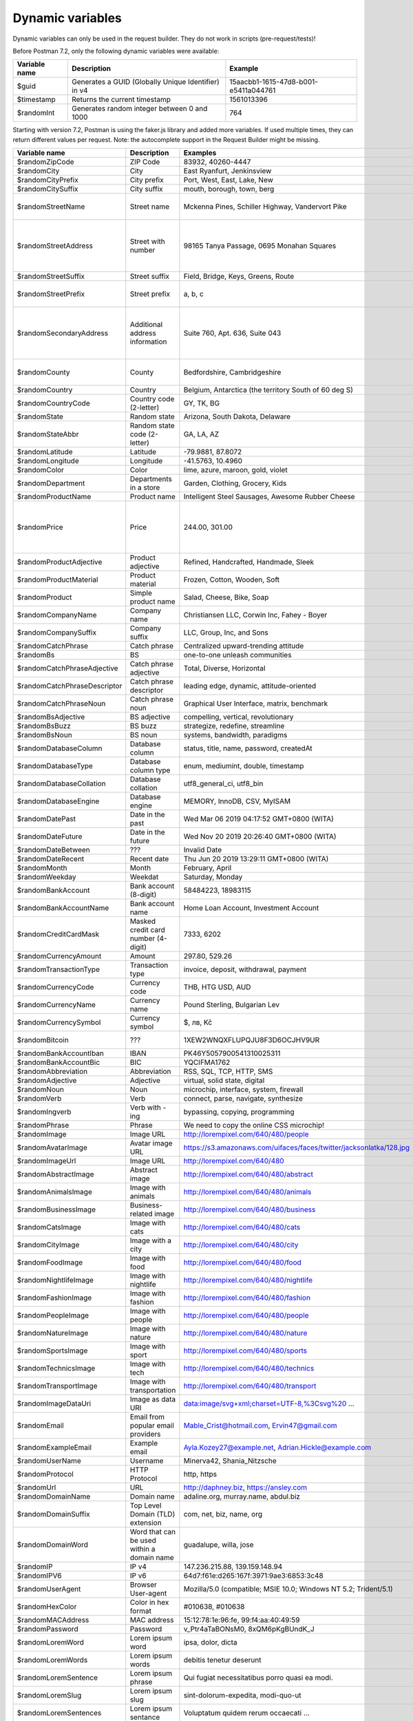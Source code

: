 *****************
Dynamic variables
*****************

Dynamic variables can only be used in the request builder. They do not work in scripts (pre-request/tests)!

.. image:: _static/dynamic-variables.png
    :scale: 50 %

Before Postman 7.2, only the following dynamic variables were available:

+---------------+-----------------------------------------------------+--------------------------------------+
| Variable name | Description                                         | Example                              |
+===============+=====================================================+======================================+
| $guid         | Generates a GUID (Globally Unique Identifier) in v4 | 15aacbb1-1615-47d8-b001-e5411a044761 |
+---------------+-----------------------------------------------------+--------------------------------------+
| $timestamp    | Returns the current timestamp                       | 1561013396                           |
+---------------+-----------------------------------------------------+--------------------------------------+
| $randomInt    | Generates  random integer between 0 and 1000        | 764                                  |
+---------------+-----------------------------------------------------+--------------------------------------+

Starting with version 7.2, Postman is using the faker.js library and added more variables. If used multiple times, they can return different values per request.
Note: the autocomplete support in the Request Builder might be missing.

+-------------------------------+--------------------------------------------+------------------------------------------------------------------------------------+-----------------------------------------------------------------------------------------------------------------------------------+
| Variable name                 | Description                                | Examples                                                                           | Comment                                                                                                                           |
+===============================+============================================+====================================================================================+===================================================================================================================================+
| $randomZipCode                | ZIP Code                                   | 83932, 40260-4447                                                                  | [1]_                                                                                                                              |
+-------------------------------+--------------------------------------------+------------------------------------------------------------------------------------+-----------------------------------------------------------------------------------------------------------------------------------+
| $randomCity                   | City                                       | East Ryanfurt, Jenkinsview                                                         |                                                                                                                                   |
+-------------------------------+--------------------------------------------+------------------------------------------------------------------------------------+-----------------------------------------------------------------------------------------------------------------------------------+
| $randomCityPrefix             | City prefix                                | Port, West, East, Lake, New                                                        |                                                                                                                                   |
+-------------------------------+--------------------------------------------+------------------------------------------------------------------------------------+-----------------------------------------------------------------------------------------------------------------------------------+
| $randomCitySuffix             | City suffix                                | mouth, borough, town, berg                                                         |                                                                                                                                   |
+-------------------------------+--------------------------------------------+------------------------------------------------------------------------------------+-----------------------------------------------------------------------------------------------------------------------------------+
| $randomStreetName             | Street name                                | Mckenna Pines, Schiller Highway, Vandervort Pike                                   | Limited usability as you cannot specify a country.                                                                                |
+-------------------------------+--------------------------------------------+------------------------------------------------------------------------------------+-----------------------------------------------------------------------------------------------------------------------------------+
| $randomStreetAddress          | Street with number                         | 98165 Tanya Passage, 0695 Monahan Squares                                          | Warning: it may generate invalid data, with street numbers starting with 0. Limited usability as you cannot specify a country.    |
+-------------------------------+--------------------------------------------+------------------------------------------------------------------------------------+-----------------------------------------------------------------------------------------------------------------------------------+
| $randomStreetSuffix           | Street suffix                              | Field, Bridge, Keys, Greens, Route                                                 |                                                                                                                                   |
+-------------------------------+--------------------------------------------+------------------------------------------------------------------------------------+-----------------------------------------------------------------------------------------------------------------------------------+
| $randomStreetPrefix           | Street prefix                              | a, b, c                                                                            | Not sure what a street prefix is. Unknown usage.                                                                                  |
+-------------------------------+--------------------------------------------+------------------------------------------------------------------------------------+-----------------------------------------------------------------------------------------------------------------------------------+
| $randomSecondaryAddress       | Additional address information             | Suite 760, Apt. 636, Suite 043                                                     | Warning: it may generate invalid data, with numbers starting with 0. Limited usability as you cannot specify a country.           |
+-------------------------------+--------------------------------------------+------------------------------------------------------------------------------------+-----------------------------------------------------------------------------------------------------------------------------------+
| $randomCounty                 | County                                     | Bedfordshire, Cambridgeshire                                                       | Limited usability as you cannot specify a country.                                                                                |
+-------------------------------+--------------------------------------------+------------------------------------------------------------------------------------+-----------------------------------------------------------------------------------------------------------------------------------+
| $randomCountry                | Country                                    | Belgium, Antarctica (the territory South of 60 deg S)                              |                                                                                                                                   |
+-------------------------------+--------------------------------------------+------------------------------------------------------------------------------------+-----------------------------------------------------------------------------------------------------------------------------------+
| $randomCountryCode            | Country code (2-letter)                    | GY, TK, BG                                                                         |                                                                                                                                   |
+-------------------------------+--------------------------------------------+------------------------------------------------------------------------------------+-----------------------------------------------------------------------------------------------------------------------------------+
| $randomState                  | Random state                               | Arizona, South Dakota, Delaware                                                    | Limited to US states.                                                                                                             |
+-------------------------------+--------------------------------------------+------------------------------------------------------------------------------------+-----------------------------------------------------------------------------------------------------------------------------------+
| $randomStateAbbr              | Random state code (2-letter)               | GA, LA, AZ                                                                         | Limited to US states.                                                                                                             |
+-------------------------------+--------------------------------------------+------------------------------------------------------------------------------------+-----------------------------------------------------------------------------------------------------------------------------------+
| $randomLatitude               | Latitude                                   | -79.9881, 87.8072                                                                  |                                                                                                                                   |
+-------------------------------+--------------------------------------------+------------------------------------------------------------------------------------+-----------------------------------------------------------------------------------------------------------------------------------+
| $randomLongitude              | Longitude                                  | -41.5763, 10.4960                                                                  |                                                                                                                                   |
+-------------------------------+--------------------------------------------+------------------------------------------------------------------------------------+-----------------------------------------------------------------------------------------------------------------------------------+
| $randomColor                  | Color                                      | lime, azure, maroon, gold, violet                                                  |                                                                                                                                   |
+-------------------------------+--------------------------------------------+------------------------------------------------------------------------------------+-----------------------------------------------------------------------------------------------------------------------------------+
| $randomDepartment             | Departments in a store                     | Garden, Clothing, Grocery, Kids                                                    |                                                                                                                                   |
+-------------------------------+--------------------------------------------+------------------------------------------------------------------------------------+-----------------------------------------------------------------------------------------------------------------------------------+
| $randomProductName            | Product name                               | Intelligent Steel Sausages, Awesome Rubber Cheese                                  |                                                                                                                                   |
+-------------------------------+--------------------------------------------+------------------------------------------------------------------------------------+-----------------------------------------------------------------------------------------------------------------------------------+
| $randomPrice                  | Price                                      | 244.00, 301.00                                                                     | Not possible to specify a format. It seems that the price is never with a subdivision (cents). Alternative: randomCurrencyAmount. |
+-------------------------------+--------------------------------------------+------------------------------------------------------------------------------------+-----------------------------------------------------------------------------------------------------------------------------------+
| $randomProductAdjective       | Product adjective                          | Refined, Handcrafted, Handmade, Sleek                                              |                                                                                                                                   |
+-------------------------------+--------------------------------------------+------------------------------------------------------------------------------------+-----------------------------------------------------------------------------------------------------------------------------------+
| $randomProductMaterial        | Product material                           | Frozen, Cotton, Wooden, Soft                                                       |                                                                                                                                   |
+-------------------------------+--------------------------------------------+------------------------------------------------------------------------------------+-----------------------------------------------------------------------------------------------------------------------------------+
| $randomProduct                | Simple product name                        | Salad, Cheese, Bike, Soap                                                          |                                                                                                                                   |
+-------------------------------+--------------------------------------------+------------------------------------------------------------------------------------+-----------------------------------------------------------------------------------------------------------------------------------+
| $randomCompanyName            | Company name                               | Christiansen LLC, Corwin Inc, Fahey - Boyer                                        |                                                                                                                                   |
+-------------------------------+--------------------------------------------+------------------------------------------------------------------------------------+-----------------------------------------------------------------------------------------------------------------------------------+
| $randomCompanySuffix          | Company suffix                             | LLC, Group, Inc, and Sons                                                          |                                                                                                                                   |
+-------------------------------+--------------------------------------------+------------------------------------------------------------------------------------+-----------------------------------------------------------------------------------------------------------------------------------+
| $randomCatchPhrase            | Catch phrase                               | Centralized upward-trending attitude                                               |                                                                                                                                   |
+-------------------------------+--------------------------------------------+------------------------------------------------------------------------------------+-----------------------------------------------------------------------------------------------------------------------------------+
| $randomBs                     | BS                                         | one-to-one unleash communities                                                     |                                                                                                                                   |
+-------------------------------+--------------------------------------------+------------------------------------------------------------------------------------+-----------------------------------------------------------------------------------------------------------------------------------+
| $randomCatchPhraseAdjective   | Catch phrase adjective                     | Total, Diverse, Horizontal                                                         |                                                                                                                                   |
+-------------------------------+--------------------------------------------+------------------------------------------------------------------------------------+-----------------------------------------------------------------------------------------------------------------------------------+
| $randomCatchPhraseDescriptor  | Catch phrase descriptor                    | leading edge, dynamic, attitude-oriented                                           |                                                                                                                                   |
+-------------------------------+--------------------------------------------+------------------------------------------------------------------------------------+-----------------------------------------------------------------------------------------------------------------------------------+
| $randomCatchPhraseNoun        | Catch phrase noun                          | Graphical User Interface, matrix, benchmark                                        |                                                                                                                                   |
+-------------------------------+--------------------------------------------+------------------------------------------------------------------------------------+-----------------------------------------------------------------------------------------------------------------------------------+
| $randomBsAdjective            | BS adjective                               | compelling, vertical, revolutionary                                                |                                                                                                                                   |
+-------------------------------+--------------------------------------------+------------------------------------------------------------------------------------+-----------------------------------------------------------------------------------------------------------------------------------+
| $randomBsBuzz                 | BS buzz                                    | strategize, redefine, streamline                                                   |                                                                                                                                   |
+-------------------------------+--------------------------------------------+------------------------------------------------------------------------------------+-----------------------------------------------------------------------------------------------------------------------------------+
| $randomBsNoun                 | BS noun                                    | systems, bandwidth, paradigms                                                      |                                                                                                                                   |
+-------------------------------+--------------------------------------------+------------------------------------------------------------------------------------+-----------------------------------------------------------------------------------------------------------------------------------+
| $randomDatabaseColumn         | Database column                            | status, title, name, password, createdAt                                           |                                                                                                                                   |
+-------------------------------+--------------------------------------------+------------------------------------------------------------------------------------+-----------------------------------------------------------------------------------------------------------------------------------+
| $randomDatabaseType           | Database column type                       | enum, mediumint, double, timestamp                                                 |                                                                                                                                   |
+-------------------------------+--------------------------------------------+------------------------------------------------------------------------------------+-----------------------------------------------------------------------------------------------------------------------------------+
| $randomDatabaseCollation      | Database collation                         | utf8_general_ci, utf8_bin                                                          |                                                                                                                                   |
+-------------------------------+--------------------------------------------+------------------------------------------------------------------------------------+-----------------------------------------------------------------------------------------------------------------------------------+
| $randomDatabaseEngine         | Database engine                            | MEMORY, InnoDB, CSV, MyISAM                                                        |                                                                                                                                   |
+-------------------------------+--------------------------------------------+------------------------------------------------------------------------------------+-----------------------------------------------------------------------------------------------------------------------------------+
| $randomDatePast               | Date in the past                           | Wed Mar 06 2019 04:17:52 GMT+0800 (WITA)                                           |                                                                                                                                   |
+-------------------------------+--------------------------------------------+------------------------------------------------------------------------------------+-----------------------------------------------------------------------------------------------------------------------------------+
| $randomDateFuture             | Date in the future                         | Wed Nov 20 2019 20:26:40 GMT+0800 (WITA)                                           |                                                                                                                                   |
+-------------------------------+--------------------------------------------+------------------------------------------------------------------------------------+-----------------------------------------------------------------------------------------------------------------------------------+
| $randomDateBetween            | ???                                        | Invalid Date                                                                       | Seems to be broken                                                                                                                |
+-------------------------------+--------------------------------------------+------------------------------------------------------------------------------------+-----------------------------------------------------------------------------------------------------------------------------------+
| $randomDateRecent             | Recent date                                | Thu Jun 20 2019 13:29:11 GMT+0800 (WITA)                                           |                                                                                                                                   |
+-------------------------------+--------------------------------------------+------------------------------------------------------------------------------------+-----------------------------------------------------------------------------------------------------------------------------------+
| $randomMonth                  | Month                                      | February, April                                                                    |                                                                                                                                   |
+-------------------------------+--------------------------------------------+------------------------------------------------------------------------------------+-----------------------------------------------------------------------------------------------------------------------------------+
| $randomWeekday                | Weekdat                                    | Saturday, Monday                                                                   |                                                                                                                                   |
+-------------------------------+--------------------------------------------+------------------------------------------------------------------------------------+-----------------------------------------------------------------------------------------------------------------------------------+
| $randomBankAccount            | Bank account (8-digit)                     | 58484223, 18983115                                                                 |                                                                                                                                   |
+-------------------------------+--------------------------------------------+------------------------------------------------------------------------------------+-----------------------------------------------------------------------------------------------------------------------------------+
| $randomBankAccountName        | Bank account name                          | Home Loan Account, Investment Account                                              |                                                                                                                                   |
+-------------------------------+--------------------------------------------+------------------------------------------------------------------------------------+-----------------------------------------------------------------------------------------------------------------------------------+
| $randomCreditCardMask         | Masked credit card number (4-digit)        | 7333, 6202                                                                         |                                                                                                                                   |
+-------------------------------+--------------------------------------------+------------------------------------------------------------------------------------+-----------------------------------------------------------------------------------------------------------------------------------+
| $randomCurrencyAmount         | Amount                                     | 297.80, 529.26                                                                     |                                                                                                                                   |
+-------------------------------+--------------------------------------------+------------------------------------------------------------------------------------+-----------------------------------------------------------------------------------------------------------------------------------+
| $randomTransactionType        | Transaction type                           | invoice, deposit, withdrawal, payment                                              |                                                                                                                                   |
+-------------------------------+--------------------------------------------+------------------------------------------------------------------------------------+-----------------------------------------------------------------------------------------------------------------------------------+
| $randomCurrencyCode           | Currency code                              | THB, HTG USD, AUD                                                                  |                                                                                                                                   |
+-------------------------------+--------------------------------------------+------------------------------------------------------------------------------------+-----------------------------------------------------------------------------------------------------------------------------------+
| $randomCurrencyName           | Currency name                              | Pound Sterling, Bulgarian Lev                                                      |                                                                                                                                   |
+-------------------------------+--------------------------------------------+------------------------------------------------------------------------------------+-----------------------------------------------------------------------------------------------------------------------------------+
| $randomCurrencySymbol         | Currency symbol                            | $, лв, Kč                                                                          |                                                                                                                                   |
+-------------------------------+--------------------------------------------+------------------------------------------------------------------------------------+-----------------------------------------------------------------------------------------------------------------------------------+
| $randomBitcoin                | ???                                        | 1XEW2WNQXFLUPQJU8F3D6OCJHV9UR                                                      | Does not look like a Bitcoin address.                                                                                             |
+-------------------------------+--------------------------------------------+------------------------------------------------------------------------------------+-----------------------------------------------------------------------------------------------------------------------------------+
| $randomBankAccountIban        | IBAN                                       | PK46Y5057900541310025311                                                           | May not be a valid IBAN.                                                                                                          |
+-------------------------------+--------------------------------------------+------------------------------------------------------------------------------------+-----------------------------------------------------------------------------------------------------------------------------------+
| $randomBankAccountBic         | BIC                                        | YQCIFMA1762                                                                        | May not be a valid BIC.                                                                                                           |
+-------------------------------+--------------------------------------------+------------------------------------------------------------------------------------+-----------------------------------------------------------------------------------------------------------------------------------+
| $randomAbbreviation           | Abbreviation                               | RSS, SQL, TCP, HTTP, SMS                                                           |                                                                                                                                   |
+-------------------------------+--------------------------------------------+------------------------------------------------------------------------------------+-----------------------------------------------------------------------------------------------------------------------------------+
| $randomAdjective              | Adjective                                  | virtual, solid state, digital                                                      |                                                                                                                                   |
+-------------------------------+--------------------------------------------+------------------------------------------------------------------------------------+-----------------------------------------------------------------------------------------------------------------------------------+
| $randomNoun                   | Noun                                       | microchip, interface, system, firewall                                             |                                                                                                                                   |
+-------------------------------+--------------------------------------------+------------------------------------------------------------------------------------+-----------------------------------------------------------------------------------------------------------------------------------+
| $randomVerb                   | Verb                                       | connect, parse, navigate, synthesize                                               |                                                                                                                                   |
+-------------------------------+--------------------------------------------+------------------------------------------------------------------------------------+-----------------------------------------------------------------------------------------------------------------------------------+
| $randomIngverb                | Verb with -ing                             | bypassing, copying, programming                                                    |                                                                                                                                   |
+-------------------------------+--------------------------------------------+------------------------------------------------------------------------------------+-----------------------------------------------------------------------------------------------------------------------------------+
| $randomPhrase                 | Phrase                                     | We need to copy the online CSS microchip!                                          |                                                                                                                                   |
+-------------------------------+--------------------------------------------+------------------------------------------------------------------------------------+-----------------------------------------------------------------------------------------------------------------------------------+
| $randomImage                  | Image URL                                  | http://lorempixel.com/640/480/people                                               | Always the same image.                                                                                                            |
+-------------------------------+--------------------------------------------+------------------------------------------------------------------------------------+-----------------------------------------------------------------------------------------------------------------------------------+
| $randomAvatarImage            | Avatar image URL                           | https://s3.amazonaws.com/uifaces/faces/twitter/jacksonlatka/128.jpg                |                                                                                                                                   |
+-------------------------------+--------------------------------------------+------------------------------------------------------------------------------------+-----------------------------------------------------------------------------------------------------------------------------------+
| $randomImageUrl               | Image URL                                  | http://lorempixel.com/640/480                                                      |                                                                                                                                   |
+-------------------------------+--------------------------------------------+------------------------------------------------------------------------------------+-----------------------------------------------------------------------------------------------------------------------------------+
| $randomAbstractImage          | Abstract image                             | http://lorempixel.com/640/480/abstract                                             |                                                                                                                                   |
+-------------------------------+--------------------------------------------+------------------------------------------------------------------------------------+-----------------------------------------------------------------------------------------------------------------------------------+
| $randomAnimalsImage           | Image with animals                         | http://lorempixel.com/640/480/animals                                              |                                                                                                                                   |
+-------------------------------+--------------------------------------------+------------------------------------------------------------------------------------+-----------------------------------------------------------------------------------------------------------------------------------+
| $randomBusinessImage          | Business-related image                     | http://lorempixel.com/640/480/business                                             |                                                                                                                                   |
+-------------------------------+--------------------------------------------+------------------------------------------------------------------------------------+-----------------------------------------------------------------------------------------------------------------------------------+
| $randomCatsImage              | Image with cats                            | http://lorempixel.com/640/480/cats                                                 |                                                                                                                                   |
+-------------------------------+--------------------------------------------+------------------------------------------------------------------------------------+-----------------------------------------------------------------------------------------------------------------------------------+
| $randomCityImage              | Image with a city                          | http://lorempixel.com/640/480/city                                                 |                                                                                                                                   |
+-------------------------------+--------------------------------------------+------------------------------------------------------------------------------------+-----------------------------------------------------------------------------------------------------------------------------------+
| $randomFoodImage              | Image with food                            | http://lorempixel.com/640/480/food                                                 |                                                                                                                                   |
+-------------------------------+--------------------------------------------+------------------------------------------------------------------------------------+-----------------------------------------------------------------------------------------------------------------------------------+
| $randomNightlifeImage         | Image with nightlife                       | http://lorempixel.com/640/480/nightlife                                            |                                                                                                                                   |
+-------------------------------+--------------------------------------------+------------------------------------------------------------------------------------+-----------------------------------------------------------------------------------------------------------------------------------+
| $randomFashionImage           | Image with fashion                         | http://lorempixel.com/640/480/fashion                                              |                                                                                                                                   |
+-------------------------------+--------------------------------------------+------------------------------------------------------------------------------------+-----------------------------------------------------------------------------------------------------------------------------------+
| $randomPeopleImage            | Image with people                          | http://lorempixel.com/640/480/people                                               |                                                                                                                                   |
+-------------------------------+--------------------------------------------+------------------------------------------------------------------------------------+-----------------------------------------------------------------------------------------------------------------------------------+
| $randomNatureImage            | Image with nature                          | http://lorempixel.com/640/480/nature                                               |                                                                                                                                   |
+-------------------------------+--------------------------------------------+------------------------------------------------------------------------------------+-----------------------------------------------------------------------------------------------------------------------------------+
| $randomSportsImage            | Image with sport                           | http://lorempixel.com/640/480/sports                                               |                                                                                                                                   |
+-------------------------------+--------------------------------------------+------------------------------------------------------------------------------------+-----------------------------------------------------------------------------------------------------------------------------------+
| $randomTechnicsImage          | Image with tech                            | http://lorempixel.com/640/480/technics                                             |                                                                                                                                   |
+-------------------------------+--------------------------------------------+------------------------------------------------------------------------------------+-----------------------------------------------------------------------------------------------------------------------------------+
| $randomTransportImage         | Image with transportation                  | http://lorempixel.com/640/480/transport                                            |                                                                                                                                   |
+-------------------------------+--------------------------------------------+------------------------------------------------------------------------------------+-----------------------------------------------------------------------------------------------------------------------------------+
| $randomImageDataUri           | Image as data URI                          | data:image/svg+xml;charset=UTF-8,%3Csvg%20 ...                                     |                                                                                                                                   |
+-------------------------------+--------------------------------------------+------------------------------------------------------------------------------------+-----------------------------------------------------------------------------------------------------------------------------------+
| $randomEmail                  | Email from popular email providers         | Mable_Crist@hotmail.com, Ervin47@gmail.com                                         | Better use example emails                                                                                                         |
+-------------------------------+--------------------------------------------+------------------------------------------------------------------------------------+-----------------------------------------------------------------------------------------------------------------------------------+
| $randomExampleEmail           | Example email                              | Ayla.Kozey27@example.net, Adrian.Hickle@example.com                                |                                                                                                                                   |
+-------------------------------+--------------------------------------------+------------------------------------------------------------------------------------+-----------------------------------------------------------------------------------------------------------------------------------+
| $randomUserName               | Username                                   | Minerva42, Shania_Nitzsche                                                         |                                                                                                                                   |
+-------------------------------+--------------------------------------------+------------------------------------------------------------------------------------+-----------------------------------------------------------------------------------------------------------------------------------+
| $randomProtocol               | HTTP Protocol                              | http, https                                                                        |                                                                                                                                   |
+-------------------------------+--------------------------------------------+------------------------------------------------------------------------------------+-----------------------------------------------------------------------------------------------------------------------------------+
| $randomUrl                    | URL                                        | http://daphney.biz, https://ansley.com                                             |                                                                                                                                   |
+-------------------------------+--------------------------------------------+------------------------------------------------------------------------------------+-----------------------------------------------------------------------------------------------------------------------------------+
| $randomDomainName             | Domain name                                | adaline.org, murray.name, abdul.biz                                                |                                                                                                                                   |
+-------------------------------+--------------------------------------------+------------------------------------------------------------------------------------+-----------------------------------------------------------------------------------------------------------------------------------+
| $randomDomainSuffix           | Top Level Domain (TLD) extension           | com, net, biz, name, org                                                           |                                                                                                                                   |
+-------------------------------+--------------------------------------------+------------------------------------------------------------------------------------+-----------------------------------------------------------------------------------------------------------------------------------+
| $randomDomainWord             | Word that can be used within a domain name | guadalupe, willa, jose                                                             |                                                                                                                                   |
+-------------------------------+--------------------------------------------+------------------------------------------------------------------------------------+-----------------------------------------------------------------------------------------------------------------------------------+
| $randomIP                     | IP v4                                      | 147.236.215.88, 139.159.148.94                                                     |                                                                                                                                   |
+-------------------------------+--------------------------------------------+------------------------------------------------------------------------------------+-----------------------------------------------------------------------------------------------------------------------------------+
| $randomIPV6                   | IP v6                                      | 64d7:f61e:d265:167f:3971:9ae3:6853:3c48                                            |                                                                                                                                   |
+-------------------------------+--------------------------------------------+------------------------------------------------------------------------------------+-----------------------------------------------------------------------------------------------------------------------------------+
| $randomUserAgent              | Browser User-agent                         | Mozilla/5.0 (compatible; MSIE 10.0; Windows NT 5.2; Trident/5.1)                   |                                                                                                                                   |
+-------------------------------+--------------------------------------------+------------------------------------------------------------------------------------+-----------------------------------------------------------------------------------------------------------------------------------+
| $randomHexColor               | Color in hex format                        | #010638, #010638                                                                   |                                                                                                                                   |
+-------------------------------+--------------------------------------------+------------------------------------------------------------------------------------+-----------------------------------------------------------------------------------------------------------------------------------+
| $randomMACAddress             | MAC address                                | 15:12:78:1e:96:fe, 99:f4:aa:40:49:59                                               |                                                                                                                                   |
+-------------------------------+--------------------------------------------+------------------------------------------------------------------------------------+-----------------------------------------------------------------------------------------------------------------------------------+
| $randomPassword               | Password                                   | v_Ptr4aTaBONsM0, 8xQM6pKgBUndK_J                                                   |                                                                                                                                   |
+-------------------------------+--------------------------------------------+------------------------------------------------------------------------------------+-----------------------------------------------------------------------------------------------------------------------------------+
| $randomLoremWord              | Lorem ipsum word                           | ipsa, dolor, dicta                                                                 |                                                                                                                                   |
+-------------------------------+--------------------------------------------+------------------------------------------------------------------------------------+-----------------------------------------------------------------------------------------------------------------------------------+
| $randomLoremWords             | Lorem ipsum words                          | debitis tenetur deserunt                                                           |                                                                                                                                   |
+-------------------------------+--------------------------------------------+------------------------------------------------------------------------------------+-----------------------------------------------------------------------------------------------------------------------------------+
| $randomLoremSentence          | Lorem ipsum phrase                         | Qui fugiat necessitatibus porro quasi ea modi.                                     |                                                                                                                                   |
+-------------------------------+--------------------------------------------+------------------------------------------------------------------------------------+-----------------------------------------------------------------------------------------------------------------------------------+
| $randomLoremSlug              | Lorem ipsum slug                           | sint-dolorum-expedita, modi-quo-ut                                                 |                                                                                                                                   |
+-------------------------------+--------------------------------------------+------------------------------------------------------------------------------------+-----------------------------------------------------------------------------------------------------------------------------------+
| $randomLoremSentences         | Lorem ipsum sentance                       | Voluptatum quidem rerum occaecati ...                                              |                                                                                                                                   |
+-------------------------------+--------------------------------------------+------------------------------------------------------------------------------------+-----------------------------------------------------------------------------------------------------------------------------------+
| $randomLoremParagraph         | Lorem ipsum paragraph                      | Asperiores dolor illo. Ex ...                                                      |                                                                                                                                   |
+-------------------------------+--------------------------------------------+------------------------------------------------------------------------------------+-----------------------------------------------------------------------------------------------------------------------------------+
| $randomLoremParagraphs        | Lorem ipsum paragraphs                     | Saepe unde qui rerum ...                                                           | Includes \n \r characters (CR + LF)                                                                                               |
+-------------------------------+--------------------------------------------+------------------------------------------------------------------------------------+-----------------------------------------------------------------------------------------------------------------------------------+
| $randomLoremText              | Lorem ipsum text                           | Ipsam repellat qui aspernatur ...                                                  | Length is unpredictable. May include \n \r characters (CR + LF)                                                                   |
+-------------------------------+--------------------------------------------+------------------------------------------------------------------------------------+-----------------------------------------------------------------------------------------------------------------------------------+
| $randomLoremLines             | Lorem ipsum text                           |  aliquid enim reiciendis ...                                                       | Length is unpredictable. May include \n  characters (LF)                                                                          |
+-------------------------------+--------------------------------------------+------------------------------------------------------------------------------------+-----------------------------------------------------------------------------------------------------------------------------------+
| $randomFirstName              | First name                                 | Dillan, Sedrick, Daniela                                                           |                                                                                                                                   |
+-------------------------------+--------------------------------------------+------------------------------------------------------------------------------------+-----------------------------------------------------------------------------------------------------------------------------------+
| $randomLastName               | Last name                                  | Schamberger, McCullough, Becker                                                    |                                                                                                                                   |
+-------------------------------+--------------------------------------------+------------------------------------------------------------------------------------+-----------------------------------------------------------------------------------------------------------------------------------+
| $randomFullName               | Full name                                  | Layne Adams, Bridget O'Reilly III                                                  |                                                                                                                                   |
+-------------------------------+--------------------------------------------+------------------------------------------------------------------------------------+-----------------------------------------------------------------------------------------------------------------------------------+
| $randomJobTitle               | Job title                                  | Product Usability Consultant, Product Mobility Architect                           |                                                                                                                                   |
+-------------------------------+--------------------------------------------+------------------------------------------------------------------------------------+-----------------------------------------------------------------------------------------------------------------------------------+
| $randomNamePrefix             | Personal title (used as prefix)            | Miss, Mrs., Mr., Ms                                                                |                                                                                                                                   |
+-------------------------------+--------------------------------------------+------------------------------------------------------------------------------------+-----------------------------------------------------------------------------------------------------------------------------------+
| $randomNameSuffix             | Title (used as suffix)                     | I, II, Sr., MD, PhD                                                                |                                                                                                                                   |
+-------------------------------+--------------------------------------------+------------------------------------------------------------------------------------+-----------------------------------------------------------------------------------------------------------------------------------+
| $randomNameTitle              | Job title                                  | Product Markets Administrator, Internal Functionality Producer                     | Seems to overlap with $$randomJobTitle                                                                                            |
+-------------------------------+--------------------------------------------+------------------------------------------------------------------------------------+-----------------------------------------------------------------------------------------------------------------------------------+
| $randomJobDescriptor          | Job title descriptor                       | Corporate, Global, International, Chief, Lead                                      |                                                                                                                                   |
+-------------------------------+--------------------------------------------+------------------------------------------------------------------------------------+-----------------------------------------------------------------------------------------------------------------------------------+
| $randomJobArea                | Job area                                   | Creative, Markets, Tactics                                                         |                                                                                                                                   |
+-------------------------------+--------------------------------------------+------------------------------------------------------------------------------------+-----------------------------------------------------------------------------------------------------------------------------------+
| $randomJobType                | Job type                                   | Administrator, Consultant, Supervisor                                              |                                                                                                                                   |
+-------------------------------+--------------------------------------------+------------------------------------------------------------------------------------+-----------------------------------------------------------------------------------------------------------------------------------+
| $randomPhoneNumber            | Phone number                               | 946.539.2542 x582, (681) 083-2162                                                  | Random format. Cannot specify a format / country                                                                                  |
+-------------------------------+--------------------------------------------+------------------------------------------------------------------------------------+-----------------------------------------------------------------------------------------------------------------------------------+
| $randomPhoneNumberFormat      | Phone number                               | 840-883-9861, 353-461-5243                                                         | Fixed format. Cannot specify another format / country                                                                             |
+-------------------------------+--------------------------------------------+------------------------------------------------------------------------------------+-----------------------------------------------------------------------------------------------------------------------------------+
| $randomPhoneFormats           | Phone number format                        | ###.###.####, 1-###-###-#### x###, (###) ###-####                                  |                                                                                                                                   |
+-------------------------------+--------------------------------------------+------------------------------------------------------------------------------------+-----------------------------------------------------------------------------------------------------------------------------------+
| $randomArrayElement           | Random element from array [a,b, c]         | a, b, c                                                                            |                                                                                                                                   |
+-------------------------------+--------------------------------------------+------------------------------------------------------------------------------------+-----------------------------------------------------------------------------------------------------------------------------------+
| $randomObjectElement          | Random object element                      | car, bar                                                                           |                                                                                                                                   |
+-------------------------------+--------------------------------------------+------------------------------------------------------------------------------------+-----------------------------------------------------------------------------------------------------------------------------------+
| $randomUUID                   | UUID                                       | 1f9a0bc0-582c-466f-ba78-67b82ebbd8a8                                               |                                                                                                                                   |
+-------------------------------+--------------------------------------------+------------------------------------------------------------------------------------+-----------------------------------------------------------------------------------------------------------------------------------+
| $randomBoolean                | Boolean                                    | true, false                                                                        | Warning: the output is still a string!                                                                                            |
+-------------------------------+--------------------------------------------+------------------------------------------------------------------------------------+-----------------------------------------------------------------------------------------------------------------------------------+
| $randomWord                   | Word or abbreviation                       | transmitting, PCI, West Virginia                                                   |                                                                                                                                   |
+-------------------------------+--------------------------------------------+------------------------------------------------------------------------------------+-----------------------------------------------------------------------------------------------------------------------------------+
| $randomWords                  | Words                                      | portal bypassing indigo, Cotton transmitting                                       | May return only one word                                                                                                          |
+-------------------------------+--------------------------------------------+------------------------------------------------------------------------------------+-----------------------------------------------------------------------------------------------------------------------------------+
| $randomLocale                 | Locale                                     | en                                                                                 | Seems broken as it returns only "en"                                                                                              |
+-------------------------------+--------------------------------------------+------------------------------------------------------------------------------------+-----------------------------------------------------------------------------------------------------------------------------------+
| $randomAlphaNumeric           | Alphanumeric character                     | 4, a, h                                                                            |                                                                                                                                   |
+-------------------------------+--------------------------------------------+------------------------------------------------------------------------------------+-----------------------------------------------------------------------------------------------------------------------------------+
| $randomFileName               | Filename                                   | soft_smtp.wvx, calculate.grv                                                       |                                                                                                                                   |
+-------------------------------+--------------------------------------------+------------------------------------------------------------------------------------+-----------------------------------------------------------------------------------------------------------------------------------+
| $randomCommonFileName         | Common filename                            | mall.pdf, chair.mp4, facilitator.mp3                                               |                                                                                                                                   |
+-------------------------------+--------------------------------------------+------------------------------------------------------------------------------------+-----------------------------------------------------------------------------------------------------------------------------------+
| $randomMimeType               | MIME type                                  | application/x-font-bdf, application/omdoc+xml                                      |                                                                                                                                   |
+-------------------------------+--------------------------------------------+------------------------------------------------------------------------------------+-----------------------------------------------------------------------------------------------------------------------------------+
| $randomCommonFileType         | Common filetype                            | image, application, audio                                                          |                                                                                                                                   |
+-------------------------------+--------------------------------------------+------------------------------------------------------------------------------------+-----------------------------------------------------------------------------------------------------------------------------------+
| $randomCommonFileExt          | Common file extension                      | png, mp3, mpeg, gif                                                                |                                                                                                                                   |
+-------------------------------+--------------------------------------------+------------------------------------------------------------------------------------+-----------------------------------------------------------------------------------------------------------------------------------+
| $randomFileType               | File type                                  | x-shader, font, audio, message                                                     |                                                                                                                                   |
+-------------------------------+--------------------------------------------+------------------------------------------------------------------------------------+-----------------------------------------------------------------------------------------------------------------------------------+
| $randomFileExt                | File extension                             | xsm, zirz, xar                                                                     |                                                                                                                                   |
+-------------------------------+--------------------------------------------+------------------------------------------------------------------------------------+-----------------------------------------------------------------------------------------------------------------------------------+
| $randomDirectoryPath          | Directory path                             |                                                                                    | Seems broken                                                                                                                      |
+-------------------------------+--------------------------------------------+------------------------------------------------------------------------------------+-----------------------------------------------------------------------------------------------------------------------------------+
| $randomFilePath               | File path                                  |                                                                                    | Seems broken                                                                                                                      |
+-------------------------------+--------------------------------------------+------------------------------------------------------------------------------------+-----------------------------------------------------------------------------------------------------------------------------------+
| $randomSemver                 | Version (using semantic version)           | 6.3.4, 2.8.0, 1.7.6                                                                |                                                                                                                                   |
+-------------------------------+--------------------------------------------+------------------------------------------------------------------------------------+-----------------------------------------------------------------------------------------------------------------------------------+

.. [1] Not really useful as you cannot specify a country. 